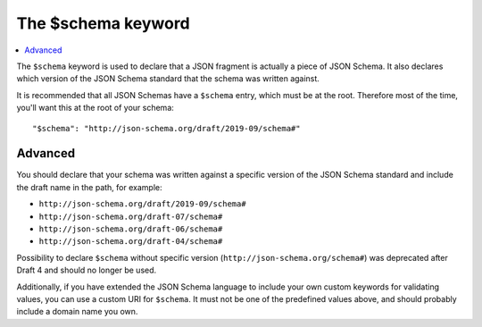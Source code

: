 .. index::
   single: $schema
   single: schema; keyword

.. _schema:

The $schema keyword
===================

.. contents:: :local:

The ``$schema`` keyword is used to declare that a JSON fragment is
actually a piece of JSON Schema.  It also declares which version of
the JSON Schema standard that the schema was written against.

It is recommended that all JSON Schemas have a ``$schema`` entry,
which must be at the root.  Therefore most of the time, you'll want
this at the root of your schema::

    "$schema": "http://json-schema.org/draft/2019-09/schema#"

Advanced
--------

You should declare that your schema was written against a specific version
of the JSON Schema standard and include the draft name in the path, for
example:

- ``http://json-schema.org/draft/2019-09/schema#``
- ``http://json-schema.org/draft-07/schema#``
- ``http://json-schema.org/draft-06/schema#``
- ``http://json-schema.org/draft-04/schema#``

Possibility to declare ``$schema`` without specific version (``http://json-schema.org/schema#``) was deprecated after Draft 4 and should no longer be used.

Additionally, if you have extended the JSON Schema language to include
your own custom keywords for validating values, you can use a custom
URI for ``$schema``.  It must not be one of the predefined values
above, and should probably include a domain name you own.
